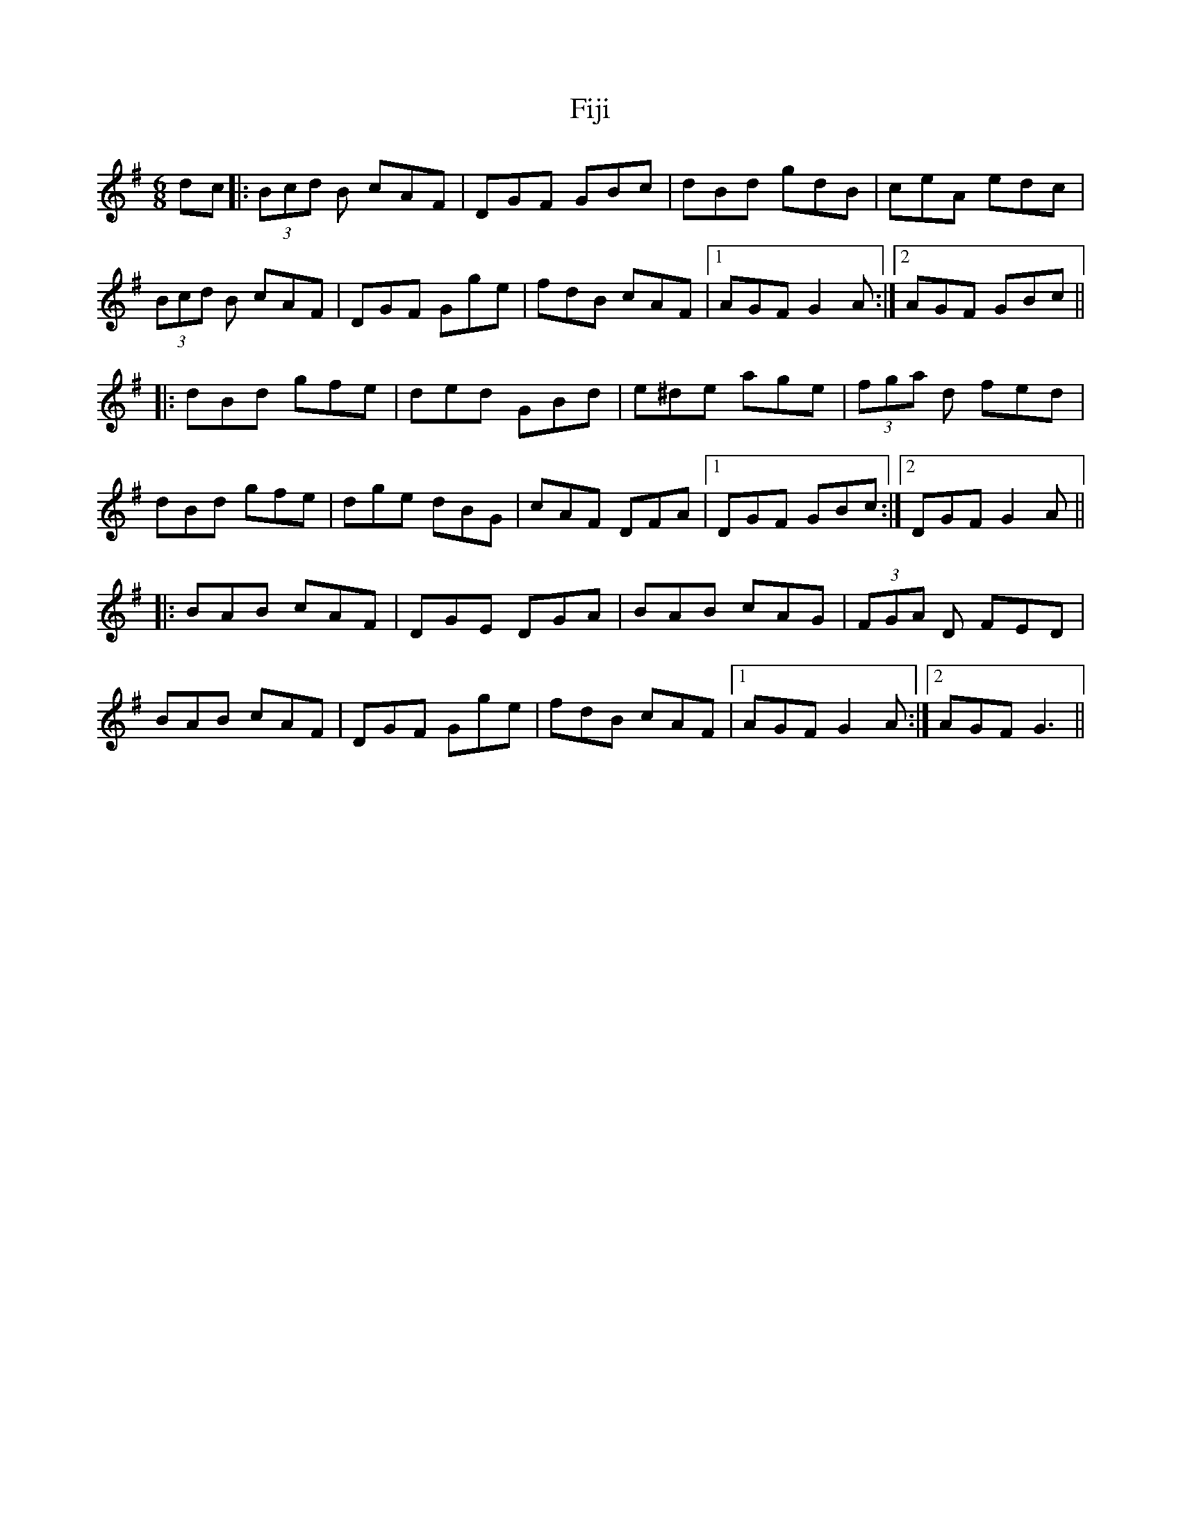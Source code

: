 X: 13013
T: Fiji
R: jig
M: 6/8
K: Gmajor
dc|:(3Bcd B cAF|DGF GBc|dBd gdB|ceA edc|
(3Bcd B cAF|DGF Gge|fdB cAF|1 AGF G2 A:|2 AGF GBc||
|:dBd gfe|ded GBd|e^de age|(3fga d fed|
dBd gfe|dge dBG|cAF DFA|1 DGF GBc:|2 DGF G2 A||
|:BAB cAF|DGE DGA|BAB cAG|(3FGA D FED|
BAB cAF|DGF Gge|fdB cAF|1 AGF G2 A:|2 AGF G3||

